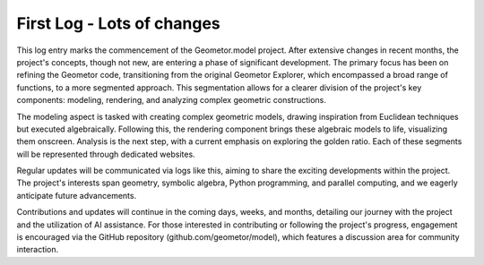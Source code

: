 First Log - Lots of changes
===========================

.. post::  23.324-124954
   :tags: 
   :category: status


This log entry marks the commencement of the Geometor.model project. After
extensive changes in recent months, the project's concepts, though not new, are
entering a phase of significant development. The primary focus has been on
refining the Geometor code, transitioning from the original Geometor Explorer,
which encompassed a broad range of functions, to a more segmented approach.
This segmentation allows for a clearer division of the project's key
components: modeling, rendering, and analyzing complex geometric constructions.

The modeling aspect is tasked with creating complex geometric models, drawing
inspiration from Euclidean techniques but executed algebraically. Following
this, the rendering component brings these algebraic models to life,
visualizing them onscreen. Analysis is the next step, with a current emphasis
on exploring the golden ratio. Each of these segments will be represented
through dedicated websites.

Regular updates will be communicated via logs like this, aiming to share the
exciting developments within the project. The project's interests span
geometry, symbolic algebra, Python programming, and parallel computing, and we
eagerly anticipate future advancements.

Contributions and updates will continue in the coming days, weeks, and months,
detailing our journey with the project and the utilization of AI assistance.
For those interested in contributing or following the project's progress,
engagement is encouraged via the GitHub repository (github.com/geometor/model),
which features a discussion area for community interaction.

